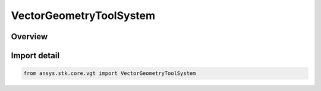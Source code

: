 VectorGeometryToolSystem
========================

.. py:class:: ansys.stk.core.vgt.VectorGeometryToolSystem

   Bases: :py:class:`~ansys.stk.core.vgt.IVectorGeometryToolSystem`, :py:class:`~ansys.stk.core.vgt.ITimeToolTimeProperties`, :py:class:`~ansys.stk.core.vgt.IAnalysisWorkbenchComponent`

   Base class for VGT axes.

.. py:currentmodule:: VectorGeometryToolSystem

Overview
--------



Import detail
-------------

.. code-block:: python

    from ansys.stk.core.vgt import VectorGeometryToolSystem



